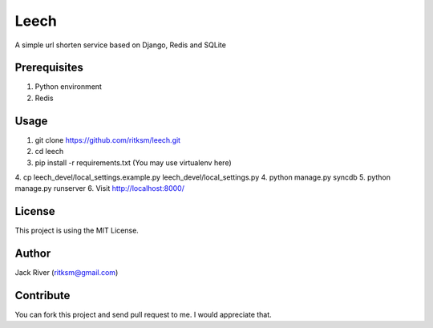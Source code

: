 Leech
=====

A simple url shorten service based on Django, Redis and SQLite


Prerequisites
-------------
1. Python environment
2. Redis


Usage
-----

1. git clone https://github.com/ritksm/leech.git
2. cd leech
3. pip install -r requirements.txt (You may use virtualenv here)
4. cp leech_devel/local_settings.example.py leech_devel/local_settings.py
4. python manage.py syncdb
5. python manage.py runserver
6. Visit http://localhost:8000/


License
-------
This project is using the MIT License.

Author
------
Jack River (ritksm@gmail.com)


Contribute
----------
You can fork this project and send pull request to me. I would appreciate that.